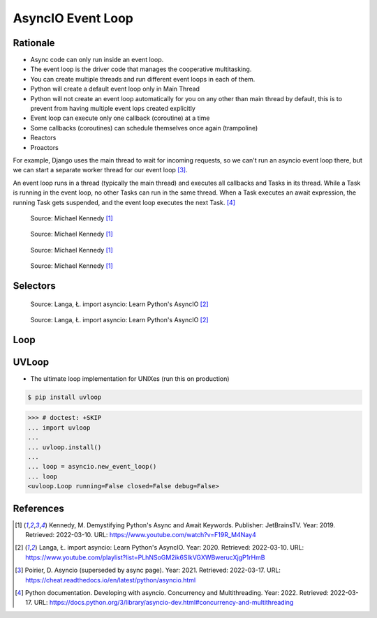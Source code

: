 AsyncIO Event Loop
==================


Rationale
---------
* Async code can only run inside an event loop.
* The event loop is the driver code that manages the cooperative multitasking.
* You can create multiple threads and run different event loops in each of them.
* Python will create a default event loop only in Main Thread
* Python will not create an event loop automatically for you on any other than main thread by default, this is to prevent from having multiple event lops created explicitly
* Event loop can execute only one callback (coroutine) at a time
* Some callbacks (coroutines) can schedule themselves once again (trampoline)
* Reactors
* Proactors

For example, Django uses the main thread to wait for incoming requests, so
we can't run an asyncio event loop there, but we can start a separate
worker thread for our event loop [#Poirier2021]_.

An event loop runs in a thread (typically the main thread) and executes all callbacks and Tasks in its thread. While a Task is running in the event loop, no other Tasks can run in the same thread. When a Task executes an await expression, the running Task gets suspended, and the event loop executes the next Task. [#pydocMultithreading]_

.. figure:: img/asyncio-eventloop-sync.png

    Source: Michael Kennedy [#Kennedy2019]_

.. figure:: img/asyncio-eventloop-async.png

    Source: Michael Kennedy [#Kennedy2019]_

.. figure:: img/asyncio-eventloop-uvloop-doc.png

    Source: Michael Kennedy [#Kennedy2019]_

.. figure:: img/asyncio-eventloop-uvloop-using.png

    Source: Michael Kennedy [#Kennedy2019]_


Selectors
---------
.. figure:: img/asyncio-eventloop-selectors.png

    Source: Langa, Ł. import asyncio: Learn Python's AsyncIO [#Langa2020]_

.. figure:: img/asyncio-eventloop-selectors-unix.png

    Source: Langa, Ł. import asyncio: Learn Python's AsyncIO [#Langa2020]_


Loop
----
.. todo::

    import asyncio

    loop = asyncio.new_event_loop()

    Return the running event loop in the current OS thread.

    If there is no running event loop a RuntimeError is raised. This function can only be called from a coroutine or a callback.


    loop = asyncio.get_event_loop()
    loop.run_forever()

    loop = asyncio.get_event_loop()
    loop.run_until_complete(asyncio.sleep(3))

    from datetime import datetime

    def print_now():
         print(datetime.now())

    loop.call_soon(print_now)
    loop.call_soon(print_now)
    loop.run_until_complete(asyncio.sleep(3))



    def trampoline(name: str = '') -> None:
         print(name, end=' ')
         print_now()
         loop.call_later(0.5, trampoline, name)

    loop.call_soon(trampoline)
    loop.call_later(8, loop.stop)
    loop.run_forever()

    loop.call_soon(trampoline, 'First')
    loop.call_soon(trampoline, 'Second')
    loop.call_soon(trampoline, 'Third')
    loop.call_later(8, loop.stop)
    loop.run_forever()



    # loop.run_until_complete(future)
    #   Run until the future (an instance of Future) has completed.
    #
    # loop.run_forever()
    #   Run the event loop until stop() is called.
    #
    # loop.stop()
    #   Stop the event loop.
    #
    # loop.is_running()
    #   Return True if the event loop is currently running.
    #
    # loop.is_closed()
    #   Return True if the event loop was closed.
    #
    # loop.close()
    #   Close the event loop.


    # loop.call_soon(callback, *args, context=None)
    #   Schedule the callback callback to be called with args arguments at the
    # next iteration of the event loop. This method is not thread-safe.
    #
    # loop.call_soon_threadsafe(callback, *args, context=None)
    #   A thread-safe variant of call_soon(). Must be used to schedule callbacks
    # from another thread.


    # loop.call_later(delay, callback, *args, context=None)
    #   Schedule callback to be called after the given delay number of seconds (
    # can be either an int or a float).
    #
    # loop.call_at(when, callback, *args, context=None)
    #   Schedule callback to be called at the given absolute timestamp when (an
    # int or a float), using the same time reference as loop.time().
    #
    # loop.time()
    #   Return the current time, as a float value, according to the event loop’s
    # internal monotonic clock.



UVLoop
------
* The ultimate loop implementation for UNIXes (run this on production)

.. code-block:: console

    $ pip install uvloop

>>> # doctest: +SKIP
... import uvloop
...
... uvloop.install()
...
... loop = asyncio.new_event_loop()
... loop
<uvloop.Loop running=False closed=False debug=False>


References
----------
.. [#Kennedy2019] Kennedy, M. Demystifying Python's Async and Await Keywords. Publisher: JetBrainsTV. Year: 2019. Retrieved: 2022-03-10. URL: https://www.youtube.com/watch?v=F19R_M4Nay4

.. [#Langa2020] Langa, Ł. import asyncio: Learn Python's AsyncIO. Year: 2020. Retrieved: 2022-03-10. URL: https://www.youtube.com/playlist?list=PLhNSoGM2ik6SIkVGXWBwerucXjgP1rHmB

.. [#Poirier2021] Poirier, D. Asyncio (superseded by async page). Year: 2021. Retrieved: 2022-03-17. URL: https://cheat.readthedocs.io/en/latest/python/asyncio.html

.. [#pydocMultithreading] Python documentation. Developing with asyncio. Concurrency and Multithreading. Year: 2022. Retrieved: 2022-03-17. URL: https://docs.python.org/3/library/asyncio-dev.html#concurrency-and-multithreading
